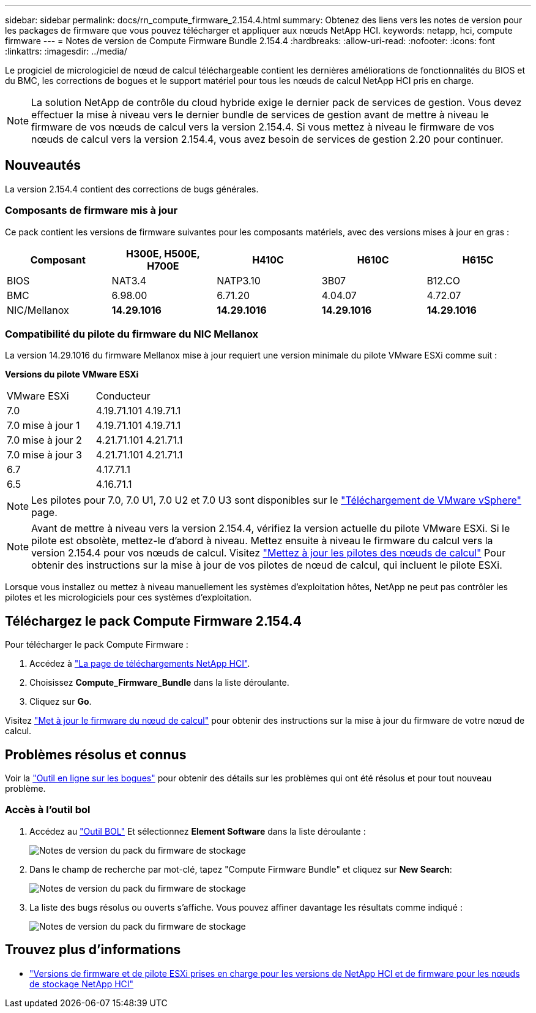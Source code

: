 ---
sidebar: sidebar 
permalink: docs/rn_compute_firmware_2.154.4.html 
summary: Obtenez des liens vers les notes de version pour les packages de firmware que vous pouvez télécharger et appliquer aux nœuds NetApp HCI. 
keywords: netapp, hci, compute firmware 
---
= Notes de version de Compute Firmware Bundle 2.154.4
:hardbreaks:
:allow-uri-read: 
:nofooter: 
:icons: font
:linkattrs: 
:imagesdir: ../media/


[role="lead"]
Le progiciel de micrologiciel de nœud de calcul téléchargeable contient les dernières améliorations de fonctionnalités du BIOS et du BMC, les corrections de bogues et le support matériel pour tous les nœuds de calcul NetApp HCI pris en charge.


NOTE: La solution NetApp de contrôle du cloud hybride exige le dernier pack de services de gestion. Vous devez effectuer la mise à niveau vers le dernier bundle de services de gestion avant de mettre à niveau le firmware de vos nœuds de calcul vers la version 2.154.4. Si vous mettez à niveau le firmware de vos nœuds de calcul vers la version 2.154.4, vous avez besoin de services de gestion 2.20 pour continuer.



== Nouveautés

La version 2.154.4 contient des corrections de bugs générales.



=== Composants de firmware mis à jour

Ce pack contient les versions de firmware suivantes pour les composants matériels, avec des versions mises à jour en gras :

|===
| Composant | H300E, H500E, H700E | H410C | H610C | H615C 


| BIOS | NAT3.4 | NATP3.10 | 3B07 | B12.CO 


| BMC | 6.98.00 | 6.71.20 | 4.04.07 | 4.72.07 


| NIC/Mellanox | *14.29.1016* | *14.29.1016* | *14.29.1016* | *14.29.1016* 
|===


=== Compatibilité du pilote du firmware du NIC Mellanox

La version 14.29.1016 du firmware Mellanox mise à jour requiert une version minimale du pilote VMware ESXi comme suit :

*Versions du pilote VMware ESXi*

|===


| VMware ESXi | Conducteur 


| 7.0 | 4.19.71.101 4.19.71.1 


| 7.0 mise à jour 1 | 4.19.71.101 4.19.71.1 


| 7.0 mise à jour 2 | 4.21.71.101 4.21.71.1 


| 7.0 mise à jour 3 | 4.21.71.101 4.21.71.1 


| 6.7 | 4.17.71.1 


| 6.5 | 4.16.71.1 
|===

NOTE: Les pilotes pour 7.0, 7.0 U1, 7.0 U2 et 7.0 U3 sont disponibles sur le link:https://customerconnect.vmware.com/downloads/info/slug/datacenter_cloud_infrastructure/vmware_vsphere/7_0["Téléchargement de VMware vSphere"^] page.


NOTE: Avant de mettre à niveau vers la version 2.154.4, vérifiez la version actuelle du pilote VMware ESXi. Si le pilote est obsolète, mettez-le d'abord à niveau. Mettez ensuite à niveau le firmware du calcul vers la version 2.154.4 pour vos nœuds de calcul. Visitez link:task_hcc_upgrade_compute_node_drivers.html["Mettez à jour les pilotes des nœuds de calcul"] Pour obtenir des instructions sur la mise à jour de vos pilotes de nœud de calcul, qui incluent le pilote ESXi.

Lorsque vous installez ou mettez à niveau manuellement les systèmes d'exploitation hôtes, NetApp ne peut pas contrôler les pilotes et les micrologiciels pour ces systèmes d'exploitation.



== Téléchargez le pack Compute Firmware 2.154.4

Pour télécharger le pack Compute Firmware :

. Accédez à https://mysupport.netapp.com/site/products/all/details/netapp-hci/downloads-tab["La page de téléchargements NetApp HCI"^].
. Choisissez *Compute_Firmware_Bundle* dans la liste déroulante.
. Cliquez sur *Go*.


Visitez link:task_hcc_upgrade_compute_node_firmware.html#use-the-baseboard-management-controller-bmc-user-interface-ui["Met à jour le firmware du nœud de calcul"] pour obtenir des instructions sur la mise à jour du firmware de votre nœud de calcul.



== Problèmes résolus et connus

Voir la https://mysupport.netapp.com/site/bugs-online/product["Outil en ligne sur les bogues"^] pour obtenir des détails sur les problèmes qui ont été résolus et pour tout nouveau problème.



=== Accès à l'outil bol

. Accédez au  https://mysupport.netapp.com/site/bugs-online/product["Outil BOL"^] Et sélectionnez *Element Software* dans la liste déroulante :
+
image::bol_dashboard.png[Notes de version du pack du firmware de stockage]

. Dans le champ de recherche par mot-clé, tapez "Compute Firmware Bundle" et cliquez sur *New Search*:
+
image::compute_firmware_bundle_choice.png[Notes de version du pack du firmware de stockage]

. La liste des bugs résolus ou ouverts s'affiche. Vous pouvez affiner davantage les résultats comme indiqué :
+
image::bol_list_bugs_found.png[Notes de version du pack du firmware de stockage]



[discrete]
== Trouvez plus d'informations

* link:firmware_driver_versions.html["Versions de firmware et de pilote ESXi prises en charge pour les versions de NetApp HCI et de firmware pour les nœuds de stockage NetApp HCI"]

